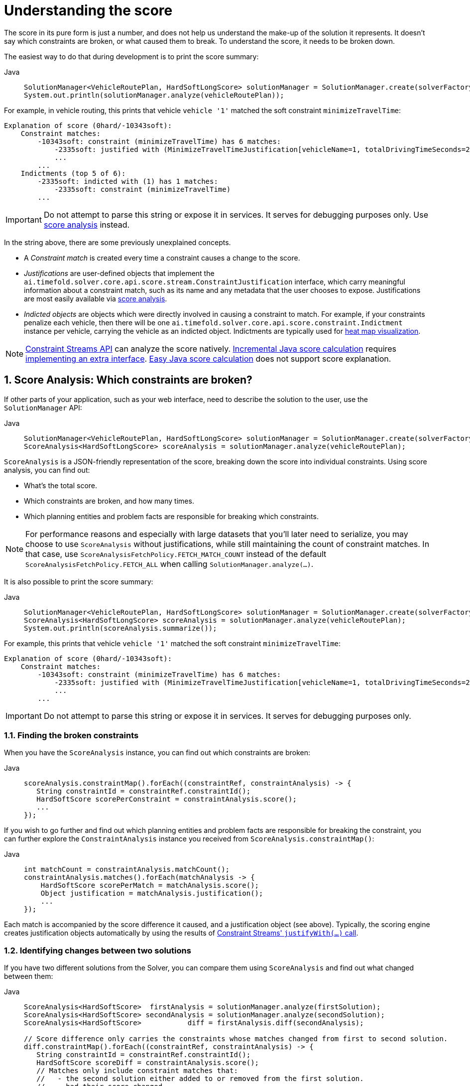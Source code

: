 [#understandingTheScore]
= Understanding the score
:doctype: book
:sectnums:
:icons: font

The score in its pure form is just a number, and does not help us understand the make-up of the solution it represents.
It doesn't say which constraints are broken, or what caused them to break.
To understand the score, it needs to be broken down.

The easiest way to do that during development is to print the score summary:

[tabs]
====
Java::
+
[source,java,options="nowrap"]
----
SolutionManager<VehicleRoutePlan, HardSoftLongScore> solutionManager = SolutionManager.create(solverFactory);
System.out.println(solutionManager.analyze(vehicleRoutePlan));
----
====

For example, in vehicle routing, this prints that vehicle `vehicle '1'` matched the soft constraint `minimizeTravelTime`:

----
Explanation of score (0hard/-10343soft):
    Constraint matches:
        -10343soft: constraint (minimizeTravelTime) has 6 matches:
            -2335soft: justified with (MinimizeTravelTimeJustification[vehicleName=1, totalDrivingTimeSeconds=2335, description=Vehicle '1' total travel time is 0 hours 39 minutes.])
            ...
        ...
    Indictments (top 5 of 6):
        -2335soft: indicted with (1) has 1 matches:
            -2335soft: constraint (minimizeTravelTime)
        ...
----

[IMPORTANT]
====
Do not attempt to parse this string or expose it in services.
It serves for debugging purposes only.
Use <<scoreAnalysis,score analysis>> instead.
====

In the string above, there are some previously unexplained concepts.

* A _Constraint match_ is created every time a constraint causes a change to the score.
* _Justifications_ are user-defined objects that implement the `ai.timefold.solver.core.api.score.stream.ConstraintJustification` interface, which carry meaningful information about a constraint match, such as its name and any metadata that the user chooses to expose.
Justifications are most easily available via <<scoreAnalysis,score analysis>>.
* _Indicted objects_ are objects which were directly involved in causing a constraint to match.
For example, if your constraints penalize each vehicle, then there will be one `ai.timefold.solver.core.api.score.constraint.Indictment` instance per vehicle, carrying the vehicle as an indicted object.
Indictments are typically used for xref:indictmentHeatMap[heat map visualization].

[NOTE]
====
xref:constraints-and-score/score-calculation.adoc[Constraint Streams API] can analyze the score natively.
xref:constraints-and-score/score-calculation.adoc#incrementalScoreCalculation[Incremental Java score calculation] requires
xref:constraints-and-score/score-calculation.adoc#constraintMatchAwareIncrementalScoreCalculator[implementing an extra interface].
xref:constraints-and-score/score-calculation.adoc#easyScoreCalculation[Easy Java score calculation] does not support score explanation.
====

[#scoreAnalysis]
== Score Analysis: Which constraints are broken?

If other parts of your application, such as your web interface, need to describe the solution to the user, use the `SolutionManager` API:

[tabs]
====
Java::
+
[source,java,options="nowrap"]
----
SolutionManager<VehicleRoutePlan, HardSoftLongScore> solutionManager = SolutionManager.create(solverFactory);
ScoreAnalysis<HardSoftLongScore> scoreAnalysis = solutionManager.analyze(vehicleRoutePlan);
----
====

`ScoreAnalysis` is a JSON-friendly representation of the score, breaking down the score into individual constraints.
Using score analysis, you can find out:

* What's the total score.
* Which constraints are broken, and how many times.
* Which planning entities and problem facts are responsible for breaking which constraints.

[NOTE]
====
For performance reasons and especially with large datasets that you'll later need to serialize, you may choose to use `ScoreAnalysis` without justifications, while still maintaining the count of constraint matches.
In that case, use `ScoreAnalysisFetchPolicy.FETCH_MATCH_COUNT` instead of the default `ScoreAnalysisFetchPolicy.FETCH_ALL` when calling `SolutionManager.analyze(...)`.
====

It is also possible to print the score summary:

[tabs]
====
Java::
+
[source,java,options="nowrap"]
----
SolutionManager<VehicleRoutePlan, HardSoftLongScore> solutionManager = SolutionManager.create(solverFactory);
ScoreAnalysis<HardSoftLongScore> scoreAnalysis = solutionManager.analyze(vehicleRoutePlan);
System.out.println(scoreAnalysis.summarize());
----
====

For example, this prints that vehicle `vehicle '1'` matched the soft constraint `minimizeTravelTime`:

----
Explanation of score (0hard/-10343soft):
    Constraint matches:
        -10343soft: constraint (minimizeTravelTime) has 6 matches:
            -2335soft: justified with (MinimizeTravelTimeJustification[vehicleName=1, totalDrivingTimeSeconds=2335, description=Vehicle '1' total travel time is 0 hours 39 minutes.])
            ...
        ...
----

[IMPORTANT]
====
Do not attempt to parse this string or expose it in services.
It serves for debugging purposes only.
====

[#scoreAnalysisBrokenConstraints]
=== Finding the broken constraints

When you have the `ScoreAnalysis` instance, you can find out which constraints are broken:

[tabs]
====
Java::
+
[source,java,options="nowrap"]
----
scoreAnalysis.constraintMap().forEach((constraintRef, constraintAnalysis) -> {
   String constraintId = constraintRef.constraintId();
   HardSoftScore scorePerConstraint = constraintAnalysis.score();
   ...
});
----
====

If you wish to go further and find out which planning entities and problem facts are responsible for breaking the constraint, you can further explore the `ConstraintAnalysis` instance you received from `ScoreAnalysis.constraintMap()`:

[tabs]
====
Java::
+
[source,java,options="nowrap"]
----
int matchCount = constraintAnalysis.matchCount();
constraintAnalysis.matches().forEach(matchAnalysis -> {
    HardSoftScore scorePerMatch = matchAnalysis.score();
    Object justification = matchAnalysis.justification();
    ...
});
----
====

Each match is accompanied by the score difference it caused, and a justification object (see above).
Typically, the scoring engine creates justification objects automatically by using the results of xref:constraints-and-score/score-calculation.adoc#constraintStreamsCustomizingJustificationsAndIndictments[Constraint Streams' `justifyWith(...)` call].

[#scoreAnalysisDiff]
=== Identifying changes between two solutions

If you have two different solutions from the Solver, you can compare them using `ScoreAnalysis`
and find out what changed between them:

[tabs]
====
Java::
+
[source,java,options="nowrap"]
----
ScoreAnalysis<HardSoftScore>  firstAnalysis = solutionManager.analyze(firstSolution);
ScoreAnalysis<HardSoftScore> secondAnalysis = solutionManager.analyze(secondSolution);
ScoreAnalysis<HardSoftScore>           diff = firstAnalysis.diff(secondAnalysis);

// Score difference only carries the constraints whose matches changed from first to second solution.
diff.constraintMap().forEach((constraintRef, constraintAnalysis) -> {
   String constraintId = constraintRef.constraintId();
   HardSoftScore scoreDiff = constraintAnalysis.score();
   // Matches only include constraint matches that:
   //   - the second solution either added to or removed from the first solution.
   //   - had their score changed.
   // Two matches are considered equal if their justification objects are equal.
   constraintAnalysis.matches().forEach(matchAnalysis -> {
       ...
   });
});
----
====

Think of `diff(...)` as a subtraction operation, where the second solution is subtracted from the first solution.
For example, if the first solution has score of `2hard/3soft`
and the second solution has score of `1hard/2soft`, then the score difference will be `1hard/1soft`, indicating that the second solution is better than the first solution.

The same applies to constraints and constraint matches.
If a constraint did not match in the first solution but did match in the second, then the constraint match will be included in the diff as negative.
If instead the constraint did match in the first solution but did not match in the second, then the constraint match will be included in the diff as positive.

[#scoreAnalysisSerialization]
=== Sending score analysis over the wire

The purpose of `ScoreAnalysis` is to break down the score so that the end user can understand it.
To succeed at this, `ScoreAnalysis` is JSON-friendly and can be easily sent over the wire from the backend to the frontend.

`ScoreAnalysis` instances will serialize into JSON automatically (using Jackson):

* If you use Timefold Solver's xref:integration/integration.adoc#integrationWithQuarkus[Quarkus integration],
* or if you use Timefold Solver's xref:integration/integration.adoc#integrationWithSpringBoot[Spring Boot integration],
* or if you directly included the `timefold-solver-jackson` module in your project.

If you implemented `ConstraintJustication` to provide custom justification objects, you are responsible for making them JSON-friendly yourself.

[NOTE]
====
`ScoreAnalysis` doesn't natively deserialize from JSON back to Java objects.
This is because we have no way of knowing which `Score` or `ConstraintJustification` implementations you may be using.
However, deserialization is easy to implement yourself by extending `AbstractScoreAnalysisJacksonDeserializer`
and registering it with Jackson's `ObjectMapper`.
====

With large datasets, you may choose to use `ScoreAnalysis` without justifications, while still maintaining the count of constraint matches.
In that case, use `ScoreAnalysisFetchPolicy.FETCH_MATCH_COUNT` instead of the default `ScoreAnalysisFetchPolicy.FETCH_ALL` when calling `SolutionManager.analyze(...)`.


[#solutionDiff]
== Solution Diff: What changed between now and then?

[IMPORTANT]
====
The solution diff is available as a xref:upgrading-timefold-solver/backwards-compatibility.adoc#previewFeatures[preview feature].
It may be subject to change and must be enabled in the solver configuration by setting: `<enablePreviewFeature>PLANNING_SOLUTION_DIFF</enablePreviewFeature>`
====

Using the `SolutionManager` API, you can compare two solutions provided by the solver, and find out what changed between them:

[tabs]
====
Java::
+
[source,java,options="nowrap"]
----
SolutionManager<VehicleRoutePlan, HardSoftLongScore> solutionManager = SolutionManager.create(solverFactory);
...
PlanningSolutionDiff<VehicleRoutePlan> solutionDiff = solutionManager.diff(oldSolution, newSolution);
----
====

The `PlanningSolutionDiff` instance contains the following information:

* A full list of entities whose planning variables (genuine or shadow) changed between the two solutions.
Each entity is represented by a `PlanningEntityDiff` instance,
which contains the entity itself,
as well as the old and new values of the changed variables.
* Set of planning entities not present in the new solution (removed entities).
* Set of planning entities not present in the old solution (added entities).
* The `oldSolution` and `newSolution` planning solutions.

It also has a useful `toString()` for a quick overview of the changes.
Do not attempt to parse this string or expose it in services, its format is not stable and is subject to change.


[#indictmentHeatMap]
== Heat map: Visualize the hot planning entities

To show a heat map in the UI that highlights the planning entities and problem facts have an impact on the ``Score``, get the `Indictment` map from the ``ScoreExplanation``:

[tabs]
====
Java::
+
[source,java,options="nowrap"]
----
SolutionManager<VehicleRoutePlan, HardSoftLongScore> solutionManager = SolutionManager.create(solverFactory);
ScoreExplanation<VehicleRoutePlan, HardSoftLongScore> scoreExplanation = solutionManager.analyze(vehicleRoutePlan);
Map<Object, Indictment<HardSoftLongScore>> indictmentMap = scoreExplanation.getIndictmentMap();
for (Visit visit : vehicleRoutePlan.getVisits()) {
    Indictment<HardSoftLongScore> indictment = indictmentMap.get(visit);
    if (indictment == null) {
        continue;
    }
    // The score impact of that planning entity
    HardSoftLongScore totalScore = indictment.getScore();

    for (ConstraintMatch<HardSoftLongScore> constraintMatch : indictment.getConstraintMatchSet()) {
        String constraintName = constraintMatch.getConstraintName();
        HardSoftLongScore score = constraintMatch.getScore();
        ...
    }
}
----
====

[NOTE]
====
`ScoreExplanation` should only be used for processing indictments.
For analyzing the score and processing constraint matches, use <<scoreAnalysis,score analysis>> instead, which is faster and JSON-friendly.
====

Each `Indictment` is the sum of all constraints where that justification object is involved with.
The sum of all the `Indictment.getScoreTotal()` differs from the overall score, because multiple ``Indictment``s can share the same `ConstraintMatch`.

image::constraints-and-score/understanding-the-score/scoreVisualization.png[align="center"]

